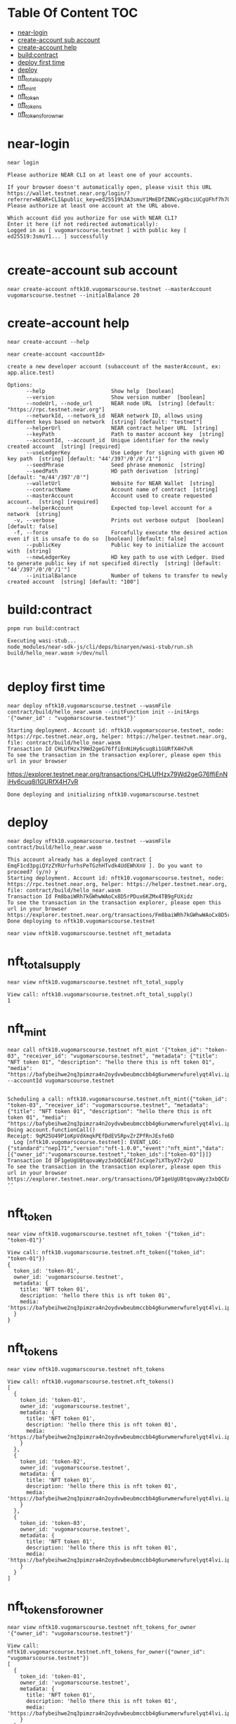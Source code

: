 * Table Of Content :TOC:
- [[#near-login][near-login]]
- [[#create-account-sub-account][create-account sub account]]
- [[#create-account-help][create-account help]]
- [[#buildcontract][build:contract]]
- [[#deploy-first-time][deploy first time]]
- [[#deploy][deploy]]
- [[#nft_total_supply][nft_total_supply]]
- [[#nft_mint][nft_mint]]
- [[#nft_token][nft_token]]
- [[#nft_tokens][nft_tokens]]
- [[#nft_tokens_for_owner][nft_tokens_for_owner]]

* near-login
#+begin_src
near login
#+end_src

#+begin_src
Please authorize NEAR CLI on at least one of your accounts.

If your browser doesn't automatically open, please visit this URL
https://wallet.testnet.near.org/login/?referrer=NEAR+CLI&public_key=ed25519%3A3smuY1MmEDfZNNCvgXbciUCgUFhf7h7QNhPxWu46Cvpn&success_url=http%3A%2F%2F127.0.0.1%3A5001
Please authorize at least one account at the URL above.

Which account did you authorize for use with NEAR CLI?
Enter it here (if not redirected automatically):
Logged in as [ vugomarscourse.testnet ] with public key [ ed25519:3smuY1... ] successfully

#+end_src

* create-account sub account
#+begin_src
near create-account nftk10.vugomarscourse.testnet --masterAccount vugomarscourse.testnet --initialBalance 20
#+end_src

#+RESULTS:
: Saving key to '/Users/vudangquang/.near-credentials/testnet/nftk10.vugomarscourse.testnet.json'
: Account nftk10.vugomarscourse.testnet for network "testnet" was created.

* create-account help
#+begin_src
near create-account --help
#+end_src

#+begin_src
near create-account <accountId>

create a new developer account (subaccount of the masterAccount, ex: app.alice.test)

Options:
      --help                     Show help  [boolean]
      --version                  Show version number  [boolean]
      --nodeUrl, --node_url      NEAR node URL  [string] [default: "https://rpc.testnet.near.org"]
      --networkId, --network_id  NEAR network ID, allows using different keys based on network  [string] [default: "testnet"]
      --helperUrl                NEAR contract helper URL  [string]
      --keyPath                  Path to master account key  [string]
      --accountId, --account_id  Unique identifier for the newly created account  [string] [required]
      --useLedgerKey             Use Ledger for signing with given HD key path  [string] [default: "44'/397'/0'/0'/1'"]
      --seedPhrase               Seed phrase mnemonic  [string]
      --seedPath                 HD path derivation  [string] [default: "m/44'/397'/0'"]
      --walletUrl                Website for NEAR Wallet  [string]
      --contractName             Account name of contract  [string]
      --masterAccount            Account used to create requested account.  [string] [required]
      --helperAccount            Expected top-level account for a network  [string]
  -v, --verbose                  Prints out verbose output  [boolean] [default: false]
  -f, --force                    Forcefully execute the desired action even if it is unsafe to do so  [boolean] [default: false]
      --publicKey                Public key to initialize the account with  [string]
      --newLedgerKey             HD key path to use with Ledger. Used to generate public key if not specified directly  [string] [default: "44'/397'/0'/0'/1'"]
      --initialBalance           Number of tokens to transfer to newly created account  [string] [default: "100"]
#+end_src

* build:contract
#+begin_src
pnpm run build:contract
#+end_src

#+begin_src
Executing wasi-stub...
node_modules/near-sdk-js/cli/deps/binaryen/wasi-stub/run.sh build/hello_near.wasm >/dev/null

#+end_src

* deploy first time
#+begin_src
near deploy nftk10.vugomarscourse.testnet --wasmFile contract/build/hello_near.wasm --initFunction init --initArgs '{"owner_id" : "vugomarscourse.testnet"}'
#+end_src

: Starting deployment. Account id: nftk10.vugomarscourse.testnet, node: https://rpc.testnet.near.org, helper: https://helper.testnet.near.org, file: contract/build/hello_near.wasm
: Transaction Id CHLUfHzx79Wd2geG76ffiEnNiHy6cuq8i1GURfX4H7vR
: To see the transaction in the transaction explorer, please open this url in your browser
 https://explorer.testnet.near.org/transactions/CHLUfHzx79Wd2geG76ffiEnNiHy6cuq8i1GURfX4H7vR
: Done deploying and initializing nftk10.vugomarscourse.testnet

* deploy
#+begin_src
near deploy nftk10.vugomarscourse.testnet --wasmFile contract/build/hello_near.wasm
#+end_src

: This account already has a deployed contract [ EmqF1cd3pgiQYzZYRUrfurhsPeTGzhHTvdk4UdEWhXnV ]. Do you want to proceed? (y/n) y
: Starting deployment. Account id: nftk10.vugomarscourse.testnet, node: https://rpc.testnet.near.org, helper: https://helper.testnet.near.org, file: contract/build/hello_near.wasm
: Transaction Id Fm8baiWRh7kGWhwWAoCx8D5rPDux6KZMx4TB9gFUXidz
: To see the transaction in the transaction explorer, please open this url in your browser
: https://explorer.testnet.near.org/transactions/Fm8baiWRh7kGWhwWAoCx8D5rPDux6KZMx4TB9gFUXidz
: Done deploying to nftk10.vugomarscourse.testnet


#+begin_src
near view nftk10.vugomarscourse.testnet nft_metadata
#+end_src

* nft_total_supply
#+begin_src
near view nftk10.vugomarscourse.testnet nft_total_supply
#+end_src

: View call: nftk10.vugomarscourse.testnet.nft_total_supply()
: 1

* nft_mint
#+begin_src
near call nftk10.vugomarscourse.testnet nft_mint '{"token_id": "token-03", "receiver_id": "vugomarscourse.testnet", "metadata": {"title": "NFT token 01", "description": "hello there this is nft token 01", "media": "https://bafybeihwe2nq3pimzra4n2oydvwbeubmccbb4g6urwmerwfurelyqt4lvi.ipfs.nftstorage.link"}}' --accountId vugomarscourse.testnet

#+end_src

: Scheduling a call: nftk10.vugomarscourse.testnet.nft_mint({"token_id": "token-03", "receiver_id": "vugomarscourse.testnet", "metadata": {"title": "NFT token 01", "description": "hello there this is nft token 01", "media": "https://bafybeihwe2nq3pimzra4n2oydvwbeubmccbb4g6urwmerwfurelyqt4lvi.ipfs.nftstorage.link"}})
: Doing account.functionCall()
: Receipt: 9qM25U49P1oKpVdXmqkPEfDdEVSRpvZrZPfRnJEsfo6D
:   Log [nftk10.vugomarscourse.testnet]: EVENT_LOG:{"standard":"nep171","version":"nft-1.0.0","event":"nft_mint","data":[{"owner_id":"vugomarscourse.testnet","token_ids":["token-03"]}]}
: Transaction Id DF1geUgU8tqovaWyz3xbQCEAEfJsCxqe7iXTbyX7r2yU
: To see the transaction in the transaction explorer, please open this url in your browser
: https://explorer.testnet.near.org/transactions/DF1geUgU8tqovaWyz3xbQCEAEfJsCxqe7iXTbyX7r2yU
: ''

* nft_token
#+begin_src
near view nftk10.vugomarscourse.testnet nft_token '{"token_id": "token-01"}'
#+end_src

#+begin_src
View call: nftk10.vugomarscourse.testnet.nft_token({"token_id": "token-01"})
{
  token_id: 'token-01',
  owner_id: 'vugomarscourse.testnet',
  metadata: {
    title: 'NFT token 01',
    description: 'hello there this is nft token 01',
    media: 'https://bafybeihwe2nq3pimzra4n2oydvwbeubmccbb4g6urwmerwfurelyqt4lvi.ipfs.nftstorage.link'
  }
}
#+end_src

* nft_tokens
#+begin_src
near view nftk10.vugomarscourse.testnet nft_tokens
#+end_src


#+begin_src
View call: nftk10.vugomarscourse.testnet.nft_tokens()
[
  {
    token_id: 'token-01',
    owner_id: 'vugomarscourse.testnet',
    metadata: {
      title: 'NFT token 01',
      description: 'hello there this is nft token 01',
      media: 'https://bafybeihwe2nq3pimzra4n2oydvwbeubmccbb4g6urwmerwfurelyqt4lvi.ipfs.nftstorage.link'
    }
  },
  {
    token_id: 'token-02',
    owner_id: 'vugomarscourse.testnet',
    metadata: {
      title: 'NFT token 01',
      description: 'hello there this is nft token 01',
      media: 'https://bafybeihwe2nq3pimzra4n2oydvwbeubmccbb4g6urwmerwfurelyqt4lvi.ipfs.nftstorage.link'
    }
  },
  {
    token_id: 'token-03',
    owner_id: 'vugomarscourse.testnet',
    metadata: {
      title: 'NFT token 01',
      description: 'hello there this is nft token 01',
      media: 'https://bafybeihwe2nq3pimzra4n2oydvwbeubmccbb4g6urwmerwfurelyqt4lvi.ipfs.nftstorage.link'
    }
  }
]
#+end_src

* nft_tokens_for_owner
#+begin_src
near view nftk10.vugomarscourse.testnet nft_tokens_for_owner '{"owner_id": "vugomarscourse.testnet"}'
#+end_src

#+begin_src
View call: nftk10.vugomarscourse.testnet.nft_tokens_for_owner({"owner_id": "vugomarscourse.testnet"})
[
  {
    token_id: 'token-01',
    owner_id: 'vugomarscourse.testnet',
    metadata: {
      title: 'NFT token 01',
      description: 'hello there this is nft token 01',
      media: 'https://bafybeihwe2nq3pimzra4n2oydvwbeubmccbb4g6urwmerwfurelyqt4lvi.ipfs.nftstorage.link'
    }
  },
  {
    token_id: 'token-02',
    owner_id: 'vugomarscourse.testnet',
    metadata: {
      title: 'NFT token 01',
      description: 'hello there this is nft token 01',
      media: 'https://bafybeihwe2nq3pimzra4n2oydvwbeubmccbb4g6urwmerwfurelyqt4lvi.ipfs.nftstorage.link'
    }
  },
  {
    token_id: 'token-03',
    owner_id: 'vugomarscourse.testnet',
    metadata: {
      title: 'NFT token 01',
      description: 'hello there this is nft token 01',
      media: 'https://bafybeihwe2nq3pimzra4n2oydvwbeubmccbb4g6urwmerwfurelyqt4lvi.ipfs.nftstorage.link'
    }
  }
]
#+end_src
